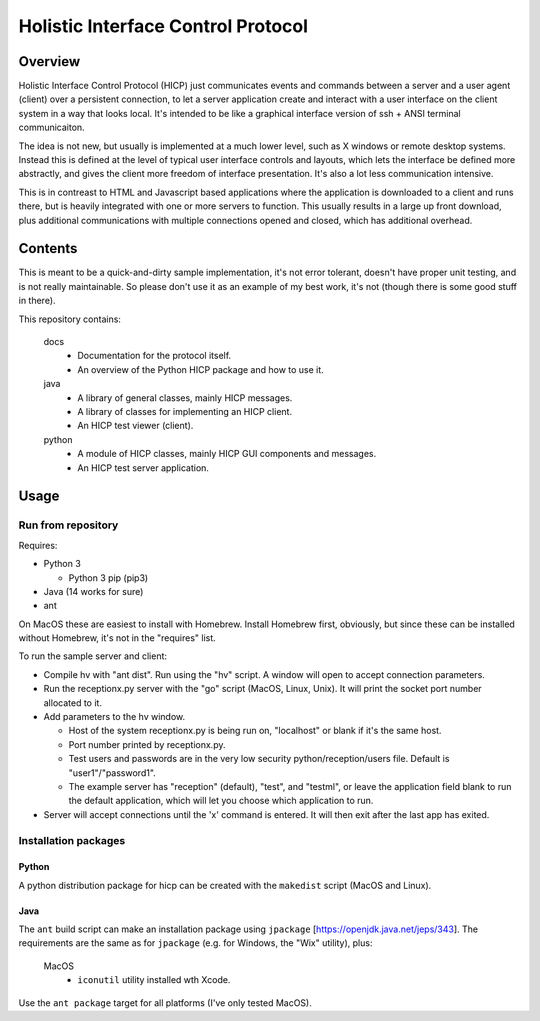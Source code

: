 ===================================
Holistic Interface Control Protocol
===================================

Overview
========

Holistic Interface Control Protocol (HICP) just communicates events and
commands between a server and a user agent (client) over a persistent
connection, to let a server application create and interact with a user
interface on the client system in a way that looks local. It's intended to be
like a graphical interface version of ssh + ANSI terminal communicaiton.

The idea is not new, but usually is implemented at a much lower level, such as
X windows or remote desktop systems. Instead this is defined at the level of
typical user interface controls and layouts, which lets the interface be
defined more abstractly, and gives the client more freedom of interface
presentation. It's also a lot less communication intensive.

This is in contreast to HTML and Javascript based applications where the
application is downloaded to a client and runs there, but is heavily integrated
with one or more servers to function. This usually results in a large up front
download, plus additional communications with multiple connections opened and
closed, which has additional overhead.

Contents
========

This is meant to be a quick-and-dirty sample implementation, it's not error
tolerant, doesn't have proper unit testing, and is not really maintainable. So
please don't use it as an example of my best work, it's not (though there is
some good stuff in there).

This repository contains:

  docs
    - Documentation for the protocol itself.
    - An overview of the Python HICP package and how to use it.

  java
    - A library of general classes, mainly HICP messages.
    - A library of classes for implementing an HICP client.
    - An HICP test viewer (client).

  python
    - A module of HICP classes, mainly HICP GUI components and messages.
    - An HICP test server application.

Usage
=====

Run from repository
-------------------

Requires:

- Python 3

  - Python 3 pip (pip3)

- Java (14 works for sure)
- ant

On MacOS these are easiest to install with Homebrew. Install Homebrew first,
obviously, but since these can be installed without Homebrew, it's not in the
"requires" list.

To run the sample server and client:

- Compile hv with "ant dist". Run using the "hv" script. A window will open to
  accept connection parameters.
- Run the receptionx.py server with the "go" script (MacOS, Linux, Unix). It
  will print the socket port number allocated to it.
- Add parameters to the hv window.

  - Host of the system receptionx.py is being run on, "localhost" or blank if
    it's the same host.
  - Port number printed by receptionx.py.
  - Test users and passwords are in the very low security
    python/reception/users file. Default is "user1"/"password1".
  - The example server has "reception" (default), "test", and "testml", or
    leave the application field blank to run the default application, which
    will let you choose which application to run.

- Server will accept connections until the 'x' command is entered. It will then
  exit after the last app has exited.

Installation packages
---------------------

Python
~~~~~~

A python distribution package for hicp can be created with the ``makedist``
script (MacOS and Linux).

Java
~~~~

The ``ant`` build script can make an installation package using ``jpackage``
[https://openjdk.java.net/jeps/343]. The requirements are the same as for
``jpackage`` (e.g. for Windows, the "Wix" utility), plus:

  MacOS
    - ``iconutil`` utility installed wth Xcode.

Use the ``ant package`` target for all platforms (I've only tested MacOS).
